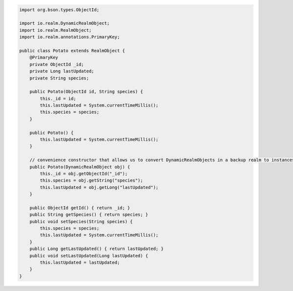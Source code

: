 .. code-block:: java

   import org.bson.types.ObjectId;

   import io.realm.DynamicRealmObject;
   import io.realm.RealmObject;
   import io.realm.annotations.PrimaryKey;

   public class Potato extends RealmObject {
       @PrimaryKey
       private ObjectId _id;
       private Long lastUpdated;
       private String species;

       public Potato(ObjectId id, String species) {
           this._id = id;
           this.lastUpdated = System.currentTimeMillis();
           this.species = species;
       }

       public Potato() {
           this.lastUpdated = System.currentTimeMillis();
       }

       // convenience constructor that allows us to convert DynamicRealmObjects in a backup realm to instances
       public Potato(DynamicRealmObject obj) {
           this._id = obj.getObjectId("_id");
           this.species = obj.getString("species");
           this.lastUpdated = obj.getLong("lastUpdated");
       }

       public ObjectId getId() { return _id; }
       public String getSpecies() { return species; }
       public void setSpecies(String species) {
           this.species = species;
           this.lastUpdated = System.currentTimeMillis();
       }
       public Long getLastUpdated() { return lastUpdated; }
       public void setLastUpdated(Long lastUpdated) {
           this.lastUpdated = lastUpdated;
       }
   }
